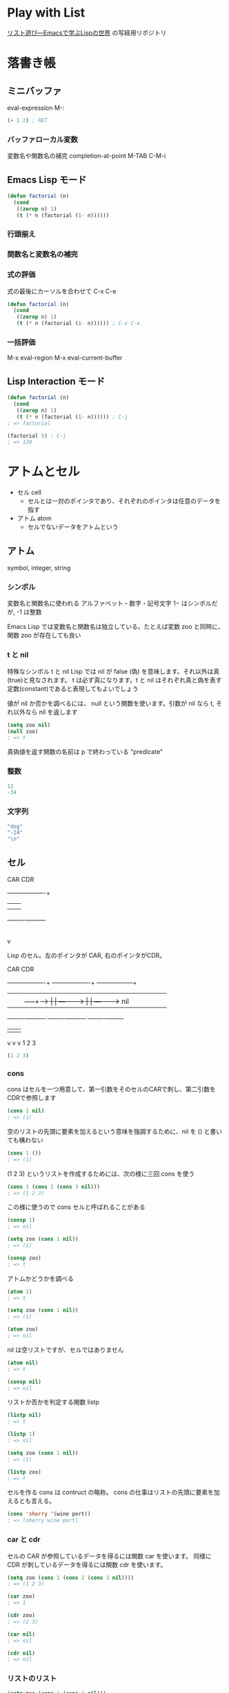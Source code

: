 #+STARTUP: showeverything

* Play with List

[[https://www.amazon.co.jp/dp/4756134424][リスト遊び―Emacsで学ぶLispの世界]] の写経用リポジトリ

* 落書き帳
** ミニバッファ

   eval-expression M-:

   #+BEGIN_SRC emacs-lisp
   (+ 1 2) ; RET
   #+END_SRC

*** バッファローカル変数

    変数名や関数名の補完 completion-at-point M-TAB C-M-i

** Emacs Lisp モード

   #+BEGIN_SRC emacs-lisp
   (defun factorial (n)
     (cond
      ((zerop n) 1)
      (t (* n (factorial (1- n))))))
   #+END_SRC

*** 行頭揃え
*** 関数名と変数名の補完
*** 式の評価

    式の最後にカーソルを合わせて C-x C-e

   #+BEGIN_SRC emacs-lisp
   (defun factorial (n)
     (cond
      ((zerop n) 1)
      (t (* n (factorial (1- n)))))) ; C-x C-e
   #+END_SRC

*** 一括評価

    M-x eval-region
    M-x eval-current-buffer

** Lisp Interaction モード

   #+BEGIN_SRC emacs-lisp
   (defun factorial (n)
     (cond
      ((zerop n) 1)
      (t (* n (factorial (1- n)))))) ; C-j
   ; => factorial

   (factorial 5) ; C-j
   ; => 120
   #+END_SRC

* アトムとセル
  * セル cell
    * セルとは一対のポインタであり、それぞれのポインタは任意のデータを指す
  * アトム atom
    * セルでないデータをアトムという

** アトム
   symbol, integer, string

*** シンボル
    変数名と関数名に使われる
    アルファベット・数字・記号文字
    1− はシンボルだが, -1 は整数

    Emacs Lisp では変数名と関数名は独立している。たとえば変数 zoo と同時に、関数 zoo が存在しても良い

*** t と nil
    特殊なシンボル t と nil
    Lisp では nil が false (偽) を意味します。それ以外は真(true)と見なされます。
    t は必ず真になります。t と nil はそれぞれ真と偽を表す定数(constant)であると表現してもよいでしょう

    値が nil か否かを調べるには、 null という関数を使います。引数が nil なら t, それ以外なら nil を返します

    #+BEGIN_SRC emacs-lisp
    (setq zoo nil)
    (null zoo)
    ; => t
    #+END_SRC

    真偽値を返す関数の名前は p で終わっている
    "predicate"

*** 整数
    #+BEGIN_SRC emacs-lisp
    12
    -34
    #+END_SRC

*** 文字列
    #+BEGIN_SRC emacs-lisp
    "dog"
    "-24"
    "\n"
    #+END_SRC

** セル

   CAR                 CDR
    +---------+----------+
    |         |          |
    |    |    |     -----+----->
    +----+----+----------+
         |
         v

    Lisp のセル。左のポインタが CAR, 右のポインタがCDR。


   CAR                 CDR
    +---------+----------+    +---------+----------+   +---------+---------+
    |         |          |    |         |          |   |         |         |
    |    |    |     -----+----+>   |    |   -------+---+>   |    |   ------+----> nil
    +----+----+----------+    +----+----+----------+   +----+----+---------+
         |                         |                        |
         v                         v                        v
         1                         2                        3

    #+BEGIN_SRC emacs-lisp
    (1 2 3)
    #+END_SRC

*** cons
    cons はセルを一つ用意して、第一引数をそのセルのCARで刺し、第二引数をCDRで参照します
    #+BEGIN_SRC emacs-lisp
    (cons 1 nil)
    ; => (1)
    #+END_SRC

    空のリストの先頭に要素を加えるという意味を強調するために、nil を () と書いても構わない
    #+BEGIN_SRC emacs-lisp
    (cons 1 ())
    ; => (1)
    #+END_SRC

    (1 2 3) というリストを作成するためには、次の様に三回 cons を使う
    #+BEGIN_SRC emacs-lisp
    (cons 1 (cons 2 (cons 3 nil)))
    ; => (1 2 3)
    #+END_SRC

    この様に使うので cons セルと呼ばれることがある

    #+BEGIN_SRC emacs-lisp
    (consp 1)
    ; => nil

    (setq zoo (cons 1 nil))
    ; => (1)

    (consp zoo)
    ; => t
    #+END_SRC

    アトムかどうかを調べる

    #+BEGIN_SRC emacs-lisp
    (atom 1)
    ; => t

    (setq zoo (cons 1 nil))
    ; => (1)

    (atom zoo)
    ; => nil
    #+END_SRC

    nil は空リストですが、セルではありません

    #+BEGIN_SRC emacs-lisp
    (atom nil)
    ; => t

    (consp nil)
    ; => nil
    #+END_SRC

    リストか否かを判定する関数 listp

    #+BEGIN_SRC emacs-lisp
    (listp nil)
    ; => t

    (listp 1)
    ; => nil

    (setq zoo (cons 1 nil))
    ; => (1)

    (listp zoo)
    ; => t
    #+END_SRC

    セルを作る cons は contruct の略称。
    cons の仕事はリストの先頭に要素を加えるとも言える。

    #+BEGIN_SRC emacs-lisp
    (cons 'sherry '(wine port))
    ; => (sherry wine port)
    #+END_SRC


*** car と cdr
    セルの CAR が参照しているデータを得るには関数 car を使います。
    同様に CDR が刺しているデータを得るには関数 cdr を使います。

    #+BEGIN_SRC emacs-lisp
    (setq zoo (cons 1 (cons 2 (cons 3 nil))))
    ; => (1 2 3)

    (car zoo)
    ; => 1

    (cdr zoo)
    ; => (2 3)

    (car nil)
    ; => nil

    (cdr nil)
    ; => nil
    #+END_SRC

*** リストのリスト
    #+BEGIN_SRC emacs-lisp
    (setq moo (cons 1 (cons 2 nil)))
    ; => (1 2)

    (setq coo (cons 3 (cons 4 nil)))
    ; => (3 4)

    (cons moo (cons coo nil))
    ; => ((1 2) (3 4))
    #+END_SRC

*** ドット対表記
    セルの CDR はセルか nil を指す
    ポインタはなんでも指せるので、CDRはアトムも参照できる
    ドット対（dotted pair）

    #+BEGIN_SRC emacs-lisp
    (cons 1 2)
    ; => (1 . 2)

    ; (1) は (1 . nil) とも表記できる
    (cons 1 nil)
    ; => (1)

    ; (1 2 3) は (1 . (2 . (3 . nil))) とも表記できる
    (cons 1 (cons 2 (cons 3 nil)))
    ; => (1 2 3)

    #+END_SRC


** 評価とクォート

*** 評価
    Lispの式の評価とは：

    * 式がアトムならその値を返す
      * シンボルなら代入されている値を返す
      * 整数ならその整数を返す
      * 文字列なら特殊な文字を変換して返す
    * 式がセルなら関数を呼び出す
      * リストの大一要素が関数名、それ以外の要素が引数となる
      * 引数があればそれぞれ評価する
      * 第１要素のシンボルが示す関数を、評価した引数と共に呼び出す

    #+BEGIN_SRC emacs-lisp
    (zerop 1)
    #+END_SRC

    * これはリストなので評価すると関数呼び出しになる
    * 引数である式 1 を評価
      * この式は整数なので 1 が返る
    * zerop を引数 1 と共に呼び出す
      * zerop は 1 を判定し、0でないので、nilを返す

    #+BEGIN_SRC emacs-lisp
    (null nil)
    #+END_SRC

    * この式はリストなので関数呼び出しになる
      * 引数である nil を評価
        * この式はシンボルなので、代入されている値を返す。この場合は nil
    * 関数 null を引数 nil と共に呼び出す
      * null は nil を判定し、 nil であるので t を返す

    #+BEGIN_SRC emacs-lisp
    (consp (cons 1 (cons 2 nil)))
    #+END_SRC

    * この式はリストなので関数呼び出しになる
    * 引数である (cons 1 (cons 2 nil)) を評価する
      * これもリストなので関数として呼び出される
        * 引数である 1 を評価して、値 1 を得る
        * 同様に式 (cons 2 nil) を評価する
          * またリストが出てきたので関数呼び出しになる
            * 引数である 2 を評価し、 2 を得る
            * 引数である nil を評価し、 nil を得る
          * cons が 2 と nil と共に呼ばれ、(2) を返す
      * 外側の cons が 1 と (2) と共に呼ばれ リスト (1 2) を作成して返す
    * consp が引数 (1 2) と共に呼ばれ、空でないリストなので consp は t を返す

    例外的に引数の一部あるいは全部があらかじめ評価されない関数がある => 特殊関数（special form）と呼ばれる

*** クォート

    #+BEGIN_SRC emacs-lisp
    (consp (1 2))
    ; => Debugger entered--Lisp error: (invalid-function 1)
    #+END_SRC

    * リストなので関数呼び出しになる
      * 引数である (1 2) を評価する
        * リストなので関数呼び出しになる
          * 引数 2 を評価する
          * 関数 1 を 引数 2 と共に呼び出そうとする

    #+BEGIN_SRC emacs-lisp
    (quote (1 2))
    ; => (1 2)
    #+END_SRC

    シングルクォートを使う場合

    #+BEGIN_SRC emacs-lisp
    '(1 2)
    ; => (1 2)
    #+END_SRC

    関数 quote で式を囲むこと、およびシングルクォートを式の前に付けることをクォート（quote）すると言う

    #+BEGIN_SRC emacs-lisp
    (setq dog 5)

    dog
    ; => 5

    'dog
    ; => dog
    #+END_SRC

    setq も特殊関数。第２引数は評価されるが、第１引数は評価されない。＝＞第１引数に指定するシンボルをクォートする必要がない。
    setq は set quote の省略語で、第１引数を関数自身でクォートすることを意味している。

    リストをクォートした場合、リストの中身も評価されない。

    #+BEGIN_SRC emacs-lisp
    (setq dog 1)
    (setq pig 2)

    (cons dog (cons pig nil))
    ; => (1 2)

    '(dog pig)
    ; => (dog pig)
    #+END_SRC

    評価される前と後で形が変わらない t、nil、整数、特殊文字を含まない文字列は、クォートしても意味が変わらない

    #+BEGIN_SRC emacs-lisp
    (setq zoo '(t nil 18 "dog"))
    ; => (t nil 18 "dog")
    #+END_SRC

*** バッククォート
    クォートするとリスト内の全ての要素を評価しないが、一部の要素を評価して欲しい時にはバッククォートを使う

    #+BEGIN_SRC emacs-lisp
    (setq dog 1)
    (setq pig 2)

    '(dog pig)
    ; => (dog pig)
    `(,dog pig)
    ; => (1 pig)
    #+END_SRC

* 関数遊び
** 関数定義
** 条件分岐
** eq
** 整数の比較
** and と or
* 再帰
** 階乗
** 数列
** フィボナッチ数列
** 再帰とリスト
** 集合
** 連想リスト
** 等しいリスト
* より深く
** 再帰の再帰
*** 置換*
*** 削除*
*** 集合*
*** 等しいリスト*
* より柔らかに
** 二項演算
** 補助関数
** 連想リストとfuncall
** より抽象的に
* 繰り返し
** ローカル変数
** while
** 数え上げ
** catch と throw
** while と再帰
* セル遊び
** セル操作
*** cons の特性
*** setcar と setcdr
*** 関数と仮引数
*** ゴミ集め
** セル自由自在
** 置換！
** 連結！
** 削除！
* 初心忘るべからず
